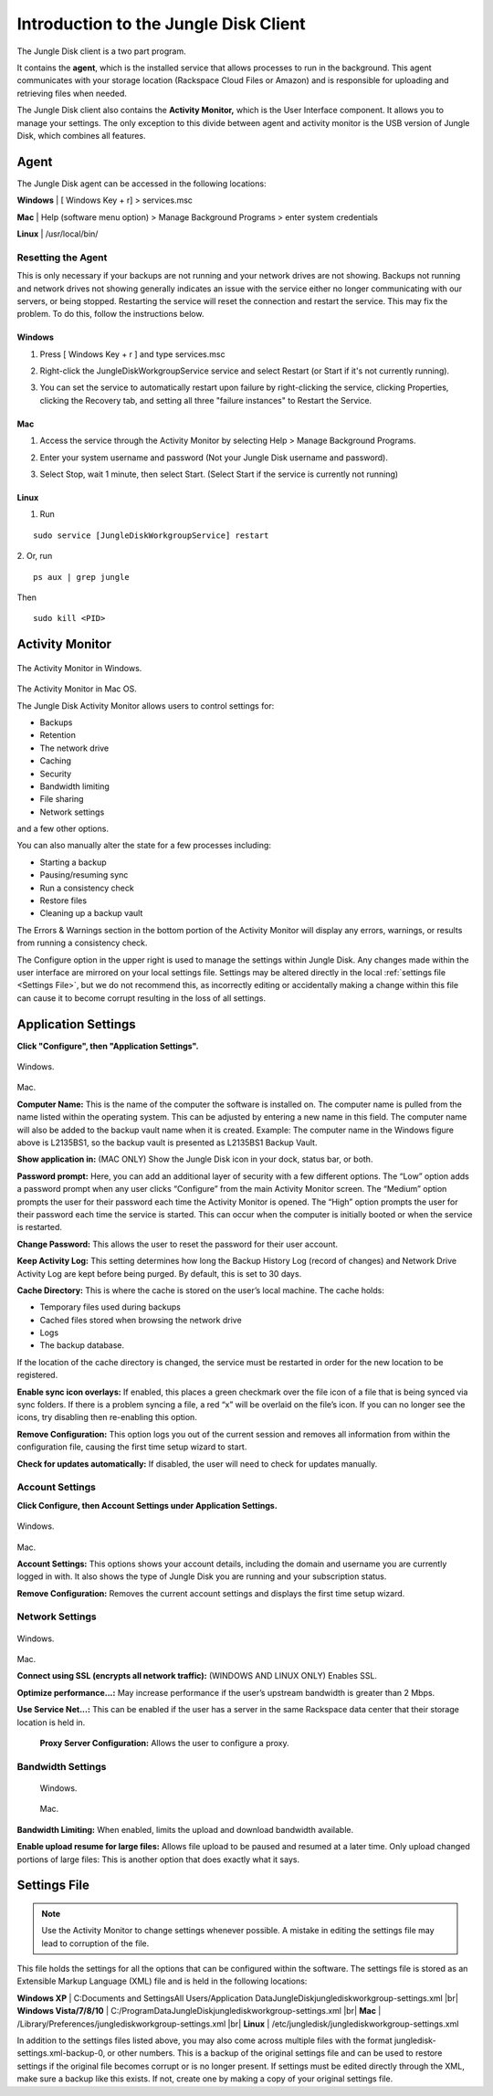 ======================================
Introduction to the Jungle Disk Client
======================================

The Jungle Disk client is a two part program.

It contains the **agent**, which is the installed service that allows processes to run in the background. This agent communicates with your storage location (Rackspace Cloud Files or Amazon) and is responsible for uploading and retrieving files when needed.

The Jungle Disk client also contains the **Activity Monitor,** which is the User Interface component. It allows you to manage your settings. The only exception to this divide between agent and activity monitor is the USB version of Jungle Disk, which combines all features.

Agent
=====
The Jungle Disk agent can be accessed in the following locations:

**Windows** | [ Windows Key + r] > services.msc

**Mac** | Help (software menu option) > Manage Background Programs > enter system credentials

**Linux** | /usr/local/bin/

Resetting the Agent
-------------------
This is only necessary if your backups are not running and your network drives are not showing.
Backups not running and network drives not showing generally indicates an issue with the service either no longer communicating with our servers, or being stopped. Restarting the service will reset the connection and restart the service. This may fix the problem. To do this, follow the instructions below.

Windows
^^^^^^^^^^^

1. Press [ Windows Key + r ] and type services.msc

.. image:: _static/004/j1.png

2. Right-click the JungleDiskWorkgroupService service and select Restart (or Start if it's not currently running).

.. image:: _static/004/j2.png

3. You can set the service to automatically restart upon failure by right-clicking the service, clicking Properties, clicking the Recovery tab, and setting all three "failure instances" to Restart the Service.

.. image:: _static/004/j6.png

.. image:: _static/004/j7.png


Mac
^^^^^^^

1. Access the service through the Activity Monitor by selecting Help > Manage Background Programs.

.. image:: _static/004/j3.png

2. Enter your system username and password (Not your Jungle Disk username and password).

.. image:: _static/004/j4.png

3. Select Stop, wait 1 minute, then select Start. (Select Start if the service is currently not running)

.. image:: _static/004/j5.png

Linux
^^^^^^^^^

1. Run

::

  sudo service [JungleDiskWorkgroupService] restart

2. Or, run
::

  ps aux | grep jungle
Then
::

  sudo kill <PID>

Activity Monitor
================

.. figure:: _static/004/o2.png
The Activity Monitor in Windows.

.. figure:: _static/004/o1.png
The Activity Monitor in Mac OS.

The Jungle Disk Activity Monitor allows users to control settings for:

* Backups
* Retention
* The network drive
* Caching
* Security
* Bandwidth limiting
* File sharing
* Network settings

and a few other options.

You can also manually alter the state for a few processes including:

* Starting a backup
* Pausing/resuming sync
* Run a consistency check
* Restore files
* Cleaning up a backup vault

The Errors & Warnings section in the bottom portion of the Activity Monitor will display any errors,  warnings, or results from running a consistency check.

The Configure option in the upper right is used to manage the settings within Jungle Disk. Any changes made within the user interface are mirrored on your local settings file. Settings may be altered directly in the local :ref:`settings file <Settings File>`, but we do not recommend this, as incorrectly editing or accidentally making a change within this file can cause it to become corrupt resulting in the loss of all settings.

Application Settings
====================
**Click "Configure", then "Application Settings".**

.. figure:: _static/004/o3.png
Windows.

.. figure:: _static/004/o4.png
Mac.

**Computer Name:** This is the name of the computer the software is installed on. The computer name is pulled from the name listed within the operating system. This can be adjusted by entering a new name in  this field. The computer name will also be added to the backup vault name when it is created.  Example: The computer name in the Windows figure above is L2135BS1, so the backup vault is presented as L2135BS1 Backup Vault.

**Show application in:** (MAC ONLY) Show the Jungle Disk icon in your dock, status bar, or both.

**Password prompt:** Here, you can add an additional layer of security with a few different options.
The “Low” option adds a password prompt when any user clicks “Configure” from the main Activity Monitor screen.
The “Medium”  option prompts the user for their password each time the Activity Monitor is opened.
The “High” option  prompts the user for their password each time the service is started. This can occur when the computer  is initially booted or when the service is restarted.

**Change Password:** This allows the user to reset the password for their user account.

**Keep Activity Log:** This setting determines how long the Backup History Log (record of changes) and Network Drive Activity Log are kept before being purged. By default, this is set to 30 days.


**Cache Directory:** This is where the cache is stored on the user’s local machine. The cache holds:

* Temporary files used during backups
* Cached files stored when browsing the network drive
* Logs
* The backup database.

If the location of the cache directory is changed, the service must be restarted in order for the new location to  be registered.

**Enable sync icon overlays:** If enabled, this places a green checkmark over the file icon of a file that is  being synced via sync folders. If there is a problem syncing a file, a red “x” will be overlaid on the file’s icon.  If you can no longer see the icons, try disabling then re-enabling this option.

**Remove Configuration:** This option logs you out of the current session and removes all information from within the configuration file, causing the first time setup wizard to start.

**Check for updates automatically:** If disabled, the user will need to check for updates manually.

Account Settings
----------------
**Click Configure, then Account Settings under Application Settings.**

.. figure:: _static/004/ac.png
Windows.

.. figure:: _static/004/ac2.png
Mac.

**Account Settings:** This options shows your account details, including the domain and username you are currently logged in with. It also shows the type of Jungle Disk you are running and your subscription status.

**Remove Configuration:** Removes the current account settings and displays the  first time setup wizard.

Network Settings
----------------

.. figure:: _static/004/ns.png
Windows.

.. figure:: _static/004/ns2.png
Mac.

**Connect using SSL (encrypts all network traffic):** (WINDOWS AND LINUX ONLY)
Enables SSL.

**Optimize performance...:** May increase performance if the user’s upstream bandwidth is greater than 2 Mbps.

**Use Service Net...:** This can be enabled if the user has a server in the same Rackspace data center that their storage location is held in.

 **Proxy Server Configuration:** Allows the user to configure a proxy.

Bandwidth Settings
------------------

 .. figure:: _static/004/bw.png
 Windows.

 .. figure:: _static/004/bw2.png
 Mac.

**Bandwidth Limiting:** When enabled, limits the upload and download bandwidth available.

**Enable upload resume for large files:** Allows file upload to be paused and resumed at a later time. Only upload changed portions of large files: This is another option that does exactly what it says.

.. _Settings File:

Settings File
=============
.. Note:: Use the Activity Monitor to change settings whenever possible. A mistake in editing the settings file may lead to corruption of the file.

This file holds the settings for all the options that can be configured within the software. The settings file is stored as an Extensible Markup Language (XML) file and is held in the following locations:

**Windows XP** | C:\Documents and Settings\All Users/Application Data\JungleDisk\junglediskworkgroup-settings.xml
|br| **Windows Vista/7/8/10** | C:/ProgramData\JungleDisk\junglediskworkgroup-settings.xml
|br| **Mac** | /Library/Preferences/junglediskworkgroup-settings.xml
|br| **Linux** | /etc/jungledisk/junglediskworkgroup-settings.xml

In addition to the settings files listed above, you may also come across multiple files with the format jungledisk-settings.xml-backup-0, or other numbers. This is a backup of the original settings file and can
be used to restore settings if the original file becomes corrupt or is no longer present. If settings must be edited directly through the XML, make sure a backup like this exists. If not, create one by making a copy of your original settings file.


.. |br| raw:: html

   <br />

